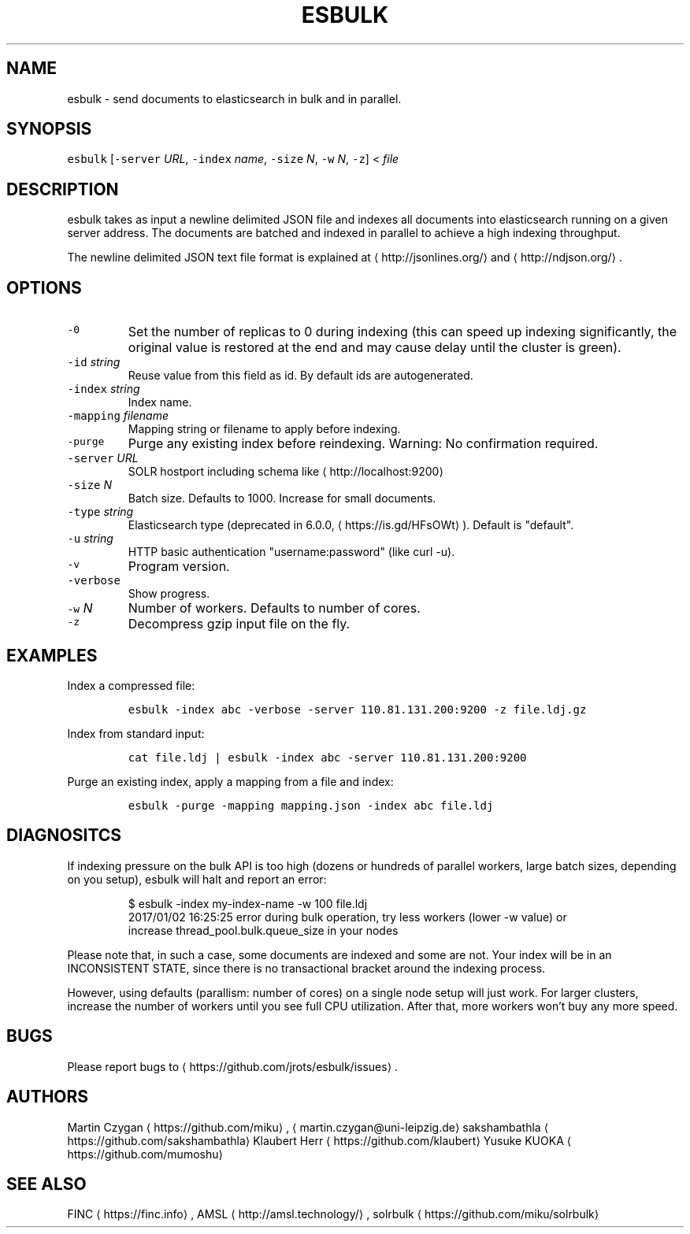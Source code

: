 .TH ESBULK 1 "JANUAR 2018" "Leipzig University Library" "Manuals"
.SH NAME
.PP
esbulk \- send documents to elasticsearch in bulk and in parallel.
.SH SYNOPSIS
.PP
\fB\fCesbulk\fR [\fB\fC\-server\fR \fIURL\fP, \fB\fC\-index\fR \fIname\fP, \fB\fC\-size\fR \fIN\fP, \fB\fC\-w\fR \fIN\fP, \fB\fC\-z\fR] < \fIfile\fP
.SH DESCRIPTION
.PP
esbulk takes as input a newline delimited JSON file and indexes all documents
into elasticsearch running on a given server address. The documents are batched
and indexed in parallel to achieve a high indexing throughput.
.PP
The newline delimited JSON text file format is explained at \[la]http://jsonlines.org/\[ra] and \[la]http://ndjson.org/\[ra]\&.
.SH OPTIONS
.TP
\fB\fC\-0\fR
Set the number of replicas to 0 during indexing (this can speed up indexing significantly, the original value is restored at the end and may cause delay until the cluster is green).
.TP
\fB\fC\-id\fR \fIstring\fP
Reuse value from this field as id. By default ids are autogenerated.
.TP
\fB\fC\-index\fR \fIstring\fP
Index name.
.TP
\fB\fC\-mapping\fR \fIfilename\fP
Mapping string or filename to apply before indexing.
.TP
\fB\fC\-purge\fR
Purge any existing index before reindexing. Warning: No confirmation required.
.TP
\fB\fC\-server\fR \fIURL\fP
SOLR hostport including schema like \[la]http://localhost:9200\[ra]
.TP
\fB\fC\-size\fR \fIN\fP
Batch size. Defaults to 1000. Increase for small documents.
.TP
\fB\fC\-type\fR \fIstring\fP
Elasticsearch type (deprecated in 6.0.0, \[la]https://is.gd/HFsOWt\[ra]). Default is "default".
.TP
\fB\fC\-u\fR \fIstring\fP
HTTP basic authentication "username:password" (like curl \-u).
.TP
\fB\fC\-v\fR
Program version.
.TP
\fB\fC\-verbose\fR
Show progress.
.TP
\fB\fC\-w\fR \fIN\fP
Number of workers. Defaults to number of cores.
.TP
\fB\fC\-z\fR
Decompress gzip input file on the fly.
.SH EXAMPLES
.PP
Index a compressed file:
.IP
\fB\fCesbulk \-index abc \-verbose \-server 110.81.131.200:9200 \-z file.ldj.gz\fR
.PP
Index from standard input:
.IP
\fB\fCcat file.ldj | esbulk \-index abc \-server 110.81.131.200:9200\fR
.PP
Purge an existing index, apply a mapping from a file and index:
.IP
\fB\fCesbulk \-purge \-mapping mapping.json \-index abc file.ldj\fR
.SH DIAGNOSITCS
.PP
If indexing pressure on the bulk API is too high (dozens or hundreds of
parallel workers, large batch sizes, depending on you setup), esbulk will halt
and report an error:
.PP
.RS
.nf
$ esbulk \-index my\-index\-name \-w 100 file.ldj
2017/01/02 16:25:25 error during bulk operation, try less workers (lower \-w value) or
increase thread_pool.bulk.queue_size in your nodes
.fi
.RE
.PP
Please note that, in such a case, some documents are indexed and some are not.
Your index will be in an INCONSISTENT STATE, since there is no transactional
bracket around the indexing process.
.PP
However, using defaults (parallism: number of cores) on a single node setup
will just work. For larger clusters, increase the number of workers until you
see full CPU utilization. After that, more workers won't buy any more speed.
.SH BUGS
.PP
Please report bugs to \[la]https://github.com/jrots/esbulk/issues\[ra]\&.
.SH AUTHORS
.PP
Martin Czygan \[la]https://github.com/miku\[ra], \[la]martin.czygan@uni-leipzig.de\[ra]
sakshambathla \[la]https://github.com/sakshambathla\[ra]
Klaubert Herr \[la]https://github.com/klaubert\[ra]
Yusuke KUOKA \[la]https://github.com/mumoshu\[ra]
.SH SEE ALSO
.PP
FINC \[la]https://finc.info\[ra], AMSL \[la]http://amsl.technology/\[ra], solrbulk \[la]https://github.com/miku/solrbulk\[ra]
